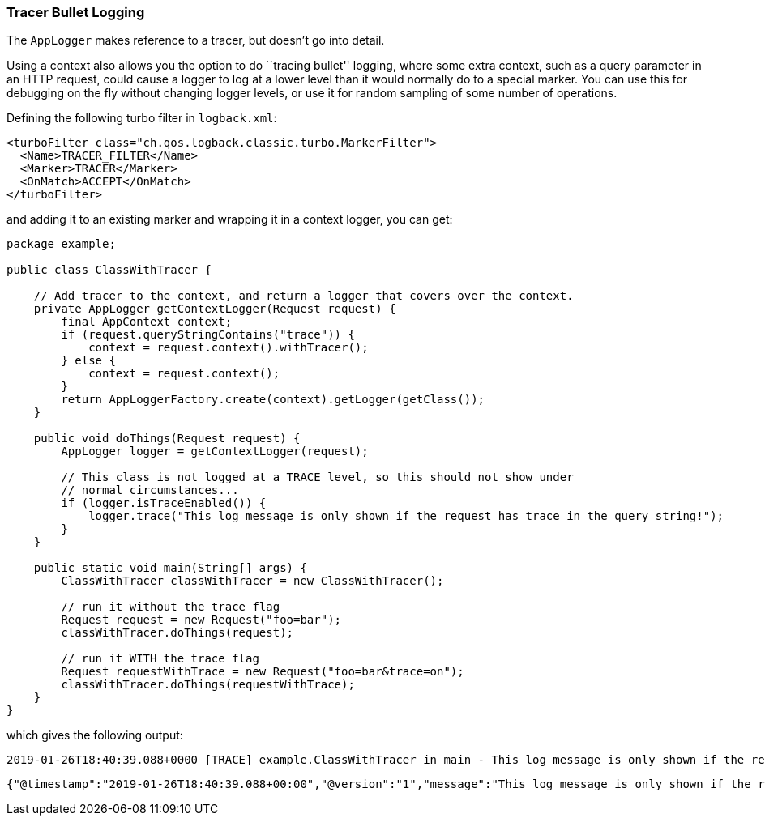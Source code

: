 Tracer Bullet Logging
~~~~~~~~~~~~~~~~~~~~~

The `AppLogger` makes reference to a tracer, but doesn’t go into detail.

Using a context also allows you the option to do ``tracing bullet''
logging, where some extra context, such as a query parameter in an HTTP
request, could cause a logger to log at a lower level than it would
normally do to a special marker. You can use this for debugging on the
fly without changing logger levels, or use it for random sampling of
some number of operations.

Defining the following turbo filter in `logback.xml`:

[source,xml]
----
<turboFilter class="ch.qos.logback.classic.turbo.MarkerFilter">
  <Name>TRACER_FILTER</Name>
  <Marker>TRACER</Marker>
  <OnMatch>ACCEPT</OnMatch>
</turboFilter>
----

and adding it to an existing marker and wrapping it in a context logger,
you can get:

[source,java]
----
package example;

public class ClassWithTracer {

    // Add tracer to the context, and return a logger that covers over the context.
    private AppLogger getContextLogger(Request request) {
        final AppContext context;
        if (request.queryStringContains("trace")) {
            context = request.context().withTracer();
        } else {
            context = request.context();
        }
        return AppLoggerFactory.create(context).getLogger(getClass());
    }

    public void doThings(Request request) {
        AppLogger logger = getContextLogger(request);

        // This class is not logged at a TRACE level, so this should not show under
        // normal circumstances...
        if (logger.isTraceEnabled()) {
            logger.trace("This log message is only shown if the request has trace in the query string!");
        }
    }

    public static void main(String[] args) {
        ClassWithTracer classWithTracer = new ClassWithTracer();

        // run it without the trace flag
        Request request = new Request("foo=bar");
        classWithTracer.doThings(request);

        // run it WITH the trace flag
        Request requestWithTrace = new Request("foo=bar&trace=on");
        classWithTracer.doThings(requestWithTrace);
    }
}
----

which gives the following output:

[source,text]
----
2019-01-26T18:40:39.088+0000 [TRACE] example.ClassWithTracer in main - This log message is only shown if the request has trace in the query string!
----

[source,json]
----
{"@timestamp":"2019-01-26T18:40:39.088+00:00","@version":"1","message":"This log message is only shown if the request has trace in the query string!","logger_name":"example.ClassWithTracer","thread_name":"main","level":"TRACE","level_value":5000,"tags":["TRACER"],"correlationId":"FX1UlmU3VfqlX0qxArsAAA"}
----
